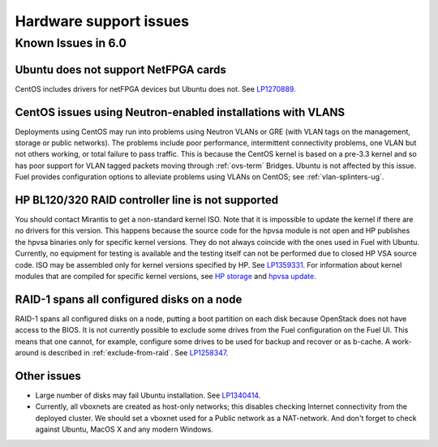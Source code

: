 
.. _hardware-rn:

Hardware support issues
=======================

Known Issues in 6.0
-------------------

Ubuntu does not support NetFPGA cards
+++++++++++++++++++++++++++++++++++++

CentOS includes drivers for netFPGA devices
but Ubuntu does not.
See `LP1270889 <https://bugs.launchpad.net/fuel/+bug/1270889>`_.

CentOS issues using Neutron-enabled installations with VLANS
++++++++++++++++++++++++++++++++++++++++++++++++++++++++++++

Deployments using CentOS may run into problems
using Neutron VLANs or GRE
(with VLAN tags on the management, storage or public networks).
The problems include poor performance, intermittent connectivity problems,
one VLAN but not others working, or total failure to pass traffic.
This is because the CentOS kernel is based on a pre-3.3 kernel
and so has poor support for VLAN tagged packets
moving through :ref:`ovs-term`  Bridges.
Ubuntu is not affected by this issue.
Fuel provides configuration options
to alleviate problems using VLANs on CentOS;
see :ref:`vlan-splinters-ug`.

HP BL120/320 RAID controller line is not supported
++++++++++++++++++++++++++++++++++++++++++++++++++

You should contact Mirantis to get a non-standard kernel ISO.
Note that it is impossible to update the kernel if there are no drivers for this
version. This happens because the source code for the hpvsa module is not open and
HP publishes the hpvsa binaries only for specific kernel versions.
They do not always coincide with the ones used in Fuel with Ubuntu.
Currently, no equipment for testing is available and the testing itself can not
be performed due to closed HP VSA source code. ISO may be assembled only for kernel
versions specified by HP. See `LP1359331 <https://bugs.launchpad.net/bugs/1359331>`_.
For information about kernel modules that are compiled for specific kernel versions,
see `HP storage <https://launchpad.net/~hp-iss-team/+archive/ubuntu/hp-storage>`_ and
`hpvsa update <https://launchpad.net/~hp-iss-team/+archive/ubuntu/hpvsa-update>`_.

RAID-1 spans all configured disks on a node
+++++++++++++++++++++++++++++++++++++++++++

RAID-1 spans all configured disks on a node,
putting a boot partition on each disk
because OpenStack does not have access to the BIOS.
It is not currently possible to exclude some drives
from the Fuel configuration on the Fuel UI.
This means that one cannot, for example,
configure some drives to be used for backup and recover
or as b-cache.
A work-around is described in :ref:`exclude-from-raid`.
See `LP1258347 <https://bugs.launchpad.net/fuel/+bug/1258347>`_.

Other issues
++++++++++++

* Large number of disks may fail Ubuntu installation.
  See `LP1340414 <https://bugs.launchpad.net/bugs/1340414>`_.

* Currently, all vboxnets are created as host-only networks;
  this disables checking Internet connectivity from the deployed cluster.
  We should set a vboxnet used for a Public network as a NAT-network.
  And don't forget to check against Ubuntu, MacOS X and any modern Windows.

